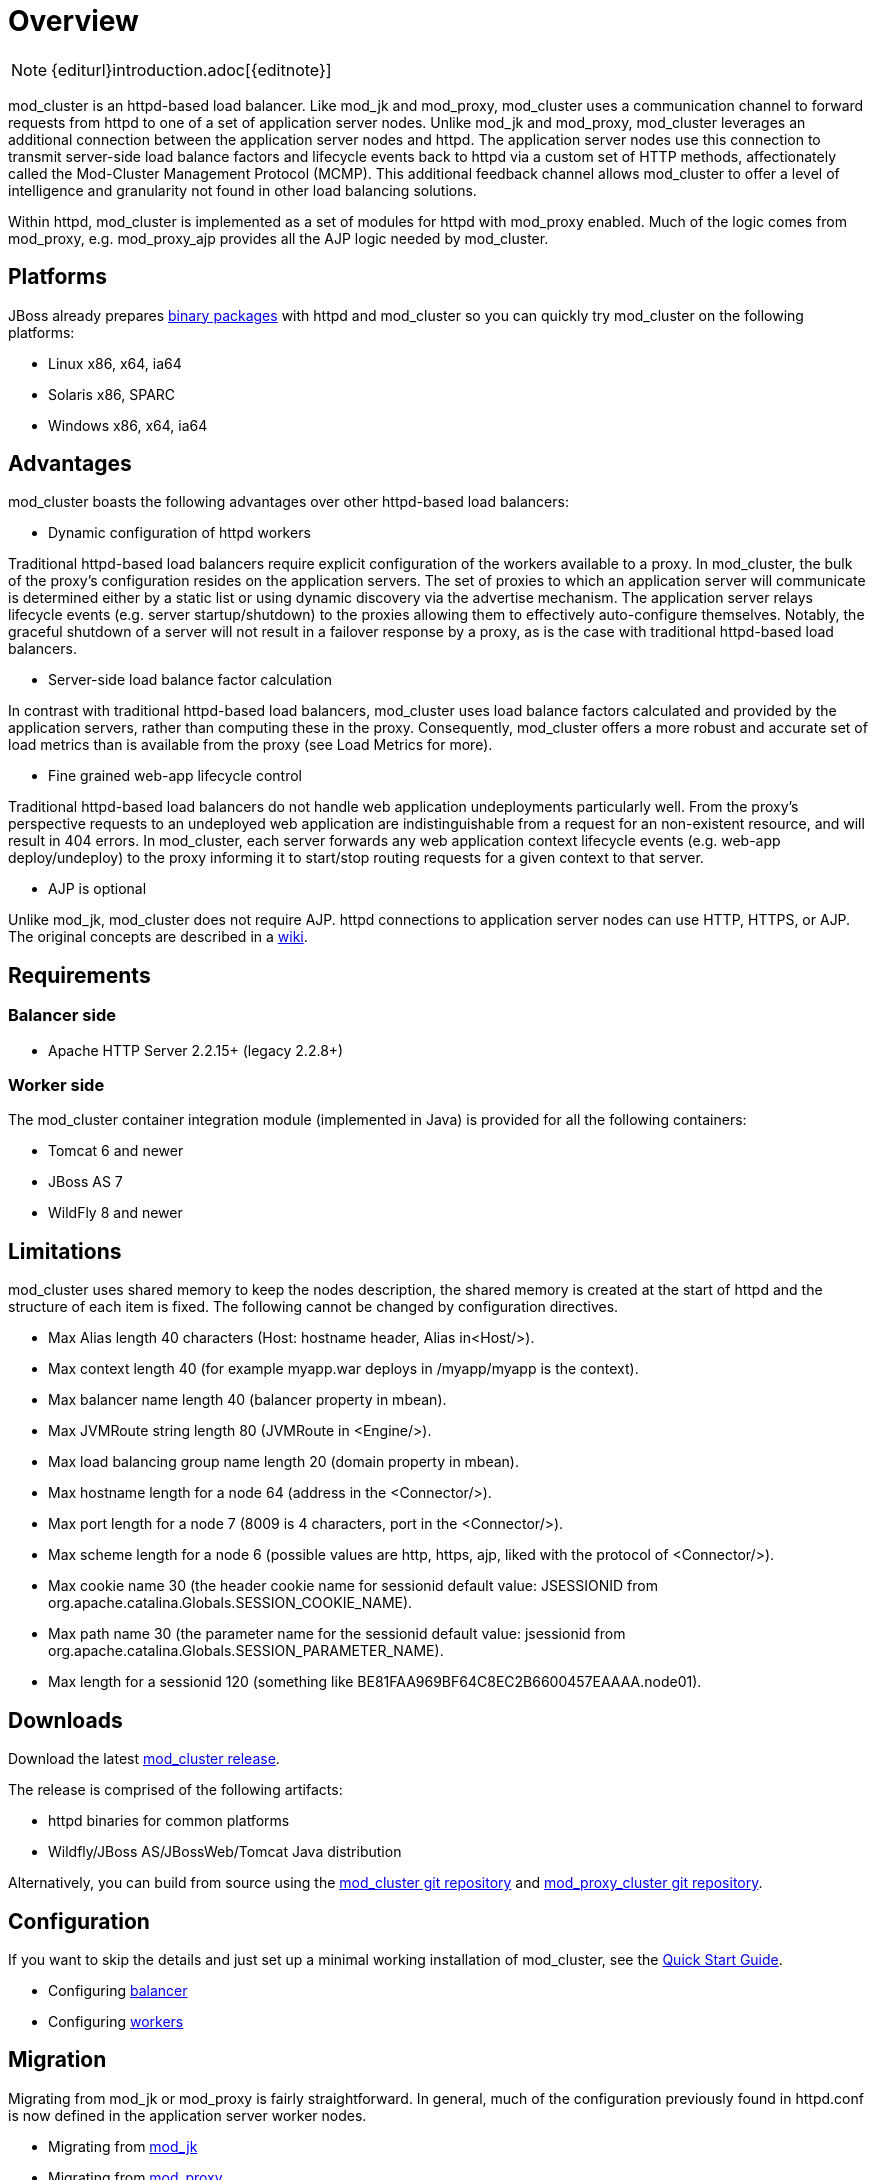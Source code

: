 [[overview]]
= Overview

NOTE: {editurl}introduction.adoc[{editnote}]

mod_cluster is an httpd-based load balancer. Like mod_jk and
mod_proxy, mod_cluster uses a communication channel to forward
requests from httpd to one of a set of application server nodes. Unlike
mod_jk and mod_proxy, mod_cluster leverages an additional connection
between the application server nodes and httpd. The application server
nodes use this connection to transmit server-side load balance factors
and lifecycle events back to httpd via a custom set of HTTP methods,
affectionately called the Mod-Cluster Management Protocol (MCMP). This
additional feedback channel allows mod_cluster to offer a level of
intelligence and granularity not found in other load balancing
solutions.

Within httpd, mod_cluster is implemented as a set of modules for httpd
with mod_proxy enabled. Much of the logic comes from mod_proxy, e.g.
mod_proxy_ajp provides all the AJP logic needed by mod_cluster.

[[platforms]]
== Platforms

JBoss already prepares http://www.jboss.org/mod_cluster/downloads.html[binary
packages] with httpd
and mod_cluster so you can quickly try mod_cluster on the following
platforms:

* Linux x86, x64, ia64
* Solaris x86, SPARC
* Windows x86, x64, ia64

[[advantages]]
== Advantages
mod_cluster boasts the following advantages over other httpd-based load balancers:

* Dynamic configuration of httpd workers

Traditional httpd-based load balancers require explicit configuration of the workers available to a proxy. In mod_cluster, the bulk of the proxy's configuration resides on the application servers. The set of proxies to which an application server will communicate is determined either by a static list or using dynamic discovery via the advertise mechanism. The application server relays lifecycle events (e.g. server startup/shutdown) to the proxies allowing them to effectively auto-configure themselves. Notably, the graceful shutdown of a server will not result in a failover response by a proxy, as is the case with traditional httpd-based load balancers.

* Server-side load balance factor calculation

In contrast with traditional httpd-based load balancers, mod_cluster uses load balance factors calculated and provided by the application servers, rather than computing these in the proxy. Consequently, mod_cluster offers a more robust and accurate set of load metrics than is available from the proxy (see Load Metrics for more).

* Fine grained web-app lifecycle control

Traditional httpd-based load balancers do not handle web application undeployments particularly well. From the proxy's perspective requests to an undeployed web application are indistinguishable from a request for an non-existent resource, and will result in 404 errors. In mod_cluster, each server forwards any web application context lifecycle events (e.g. web-app deploy/undeploy) to the proxy informing it to start/stop routing requests for a given context to that server.

* AJP is optional

Unlike mod_jk, mod_cluster does not require AJP. httpd connections to application server nodes can use HTTP, HTTPS, or AJP.
The original concepts are described in a http://www.jboss.org/community/docs/DOC-11431[wiki].

== Requirements

=== Balancer side

* Apache HTTP Server 2.2.15+ (legacy 2.2.8+)

=== Worker side

The mod_cluster container integration module (implemented in Java) is provided for all the following containers:

* Tomcat 6 and newer
* JBoss AS 7
* WildFly 8 and newer

== Limitations

mod_cluster uses shared memory to keep the nodes description, the shared memory is created at the start of httpd and the structure of each item is fixed. The following cannot be changed by configuration directives.

* Max Alias length 40 characters (Host: hostname header, Alias in&lt;Host/&gt;).
* Max context length 40 (for example myapp.war deploys in /myapp/myapp is the context).
* Max balancer name length 40 (balancer property in mbean).
* Max JVMRoute string length 80 (JVMRoute in &lt;Engine/&gt;).
* Max load balancing group name length 20 (domain property in mbean).
* Max hostname length for a node 64 (address in the &lt;Connector/&gt;).
* Max port length for a node 7 (8009 is 4 characters, port in the &lt;Connector/&gt;).
* Max scheme length for a node 6 (possible values are http, https, ajp, liked with the protocol of &lt;Connector/&gt;).
* Max cookie name 30 (the header cookie name for sessionid default value: JSESSIONID from org.apache.catalina.Globals.SESSION_COOKIE_NAME).
* Max path name 30 (the parameter name for the sessionid default value: jsessionid from org.apache.catalina.Globals.SESSION_PARAMETER_NAME).
* Max length for a sessionid 120 (something like BE81FAA969BF64C8EC2B6600457EAAAA.node01).

== Downloads

Download the latest http://mod-cluster.jboss.org/downloads[mod_cluster release].

The release is comprised of the following artifacts:

* httpd binaries for common platforms
* Wildfly/JBoss AS/JBossWeb/Tomcat Java distribution

Alternatively, you can build from source using the https://github.com/modcluster/mod_cluster[mod_cluster git repository] and https://github.com/modcluster/mod_proxy_cluster[mod_proxy_cluster git repository].

== Configuration

If you want to skip the details and just set up a minimal working
installation of mod_cluster, see the link:#Quick_Start_Guide[Quick Start Guide].

* Configuring link:#balancer_config[balancer]
* Configuring link:#worker_config[workers]

== Migration

Migrating from mod_jk or mod_proxy is fairly straightforward. In general, much of the configuration previously
found in httpd.conf is now defined in the application server worker nodes.

* Migrating from link:#migration-from-modjk[mod_jk]
* Migrating from link:#migration-from-modproxy[mod_proxy]

== SSL support

Both the request connections between httpd and the application server nodes, and the feedback channel
between the nodes and httpd can be secured. The former is achieved via the link:#mod_proxy_https[mod_proxy_https module]
and a corresponding ssl-enabled HTTP connector in JBoss Web or Undertow. The latter requires the
link:#UsingSSL[mod_ssl module] and link:#worker_config[explicit configuration in JBoss AS/Web/Undertow].

mod_cluster contains mod_ssl, therefore the warning (copied from OpenSSL https://www.openssl.org/[web page]).

WARNING: Strong cryptography: Please remember that export/import and/or use of strong cryptography software, providing cryptography hooks, or even just communicating technical details about cryptography software is illegal in some parts of the world. So when you import this package to your country, re-distribute it from there or even just email technical suggestions or even source patches to the authors or other people you are strongly advised to pay close attention to any laws or regulations which apply to you. The authors of openssl are not liable for any violations you make here. So be careful, it is your responsibility.

